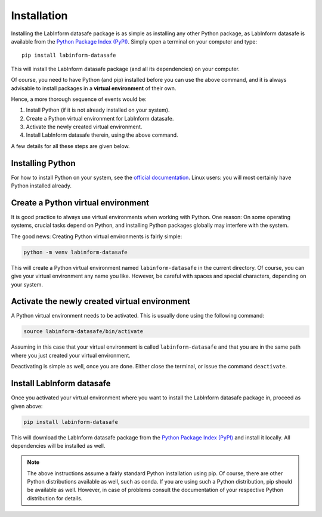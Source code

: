 ============
Installation
============

Installing the LabInform datasafe package is as simple as installing any other Python package, as LabInform datasafe is available from the `Python Package Index (PyPI) <https://www.pypi.org/>`_. Simply open a terminal on your computer and type::

  pip install labinform-datasafe

This will install the LabInform datasafe package (and all its dependencies) on your computer.

Of course, you need to have Python (and pip) installed before you can use the above command, and it is always advisable to install packages in a **virtual environment** of their own.

Hence, a more thorough sequence of events would be:

#. Install Python (if it is not already installed on your system).

#. Create a Python virtual environment for LabInform datasafe.

#. Activate the newly created virtual environment.

#. Install LabInform datasafe therein, using the above command.

A few details for all these steps are given below.


Installing Python
-----------------

For how to install Python on your system, see the `official documentation <https://wiki.python.org/moin/BeginnersGuide/Download>`_. Linux users: you will most certainly have Python installed already.


Create a Python virtual environment
-----------------------------------

It is good practice to always use virtual environments when working with Python. One reason: On some operating systems, crucial tasks depend on Python, and installing Python packages globally may interfere with the system.

The good news: Creating Python virtual environments is fairly simple:

.. code-block:: bash

    python -m venv labinform-datasafe

This will create a Python virtual environment named ``labinform-datasafe`` in the current directory. Of course, you can give your virtual environment any name you like. However, be careful with spaces and special characters, depending on your system.


Activate the newly created virtual environment
----------------------------------------------

A Python virtual environment needs to be activated. This is usually done using the following command:

.. code-block:: bash

    source labinform-datasafe/bin/activate

Assuming in this case that your virtual environment is called ``labinform-datasafe`` and that you are in the same path where you just created your virtual environment.

Deactivating is simple as well, once you are done. Either close the terminal, or issue the command ``deactivate``.


Install LabInform datasafe
--------------------------

Once you activated your virtual environment where you want to install the LabInform datasafe package in, proceed as given above:

.. code-block:: bash

    pip install labinform-datasafe

This will download the LabInform datasafe package from the `Python Package Index (PyPI) <https://www.pypi.org/>`_ and install it locally. All dependencies will be installed as well.


.. note::

    The above instructions assume a fairly standard Python installation using pip. Of course, there are other Python distributions available as well, such as conda. If you are using such a Python distribution, pip should be available as well. However, in case of problems consult the documentation of your respective Python distribution for details.

